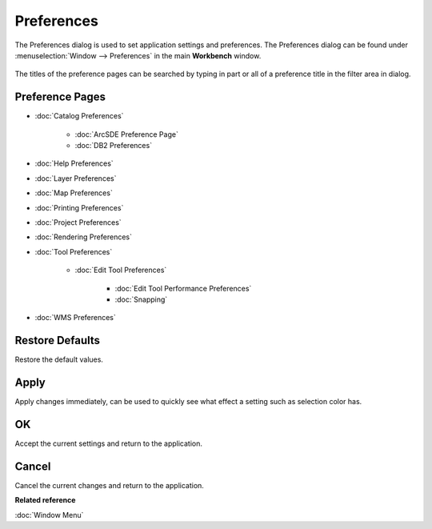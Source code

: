 Preferences
###########

The Preferences dialog is used to set application settings and preferences. The Preferences dialog
can be found under :menuselection:`Window --> Preferences` in the main **Workbench** window.

.. figure:: /images/preferences/Preferences.png
   :align: center
   :alt: 

The titles of the preference pages can be searched by typing in part or all of a preference title in
the filter area in dialog.

Preference Pages
~~~~~~~~~~~~~~~~

* :doc:`Catalog Preferences`

   * :doc:`ArcSDE Preference Page`

   * :doc:`DB2 Preferences`

* :doc:`Help Preferences`

* :doc:`Layer Preferences`

* :doc:`Map Preferences`

* :doc:`Printing Preferences`

* :doc:`Project Preferences`

* :doc:`Rendering Preferences`

* :doc:`Tool Preferences`

   * :doc:`Edit Tool Preferences`

      * :doc:`Edit Tool Performance Preferences`

      * :doc:`Snapping`


* :doc:`WMS Preferences`


Restore Defaults
~~~~~~~~~~~~~~~~

Restore the default values.

Apply
~~~~~

Apply changes immediately, can be used to quickly see what effect a setting such as selection color
has.

OK
~~

Accept the current settings and return to the application.

Cancel
~~~~~~

Cancel the current changes and return to the application.

**Related reference**

:doc:`Window Menu`
